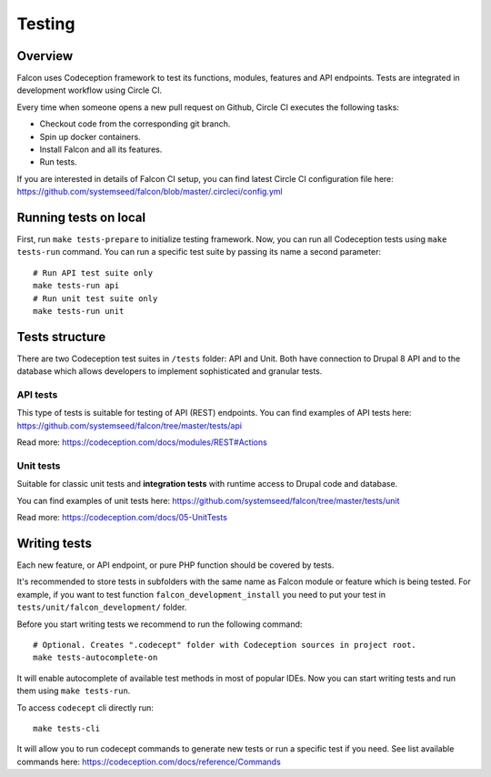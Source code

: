 Testing
=======

Overview
-------------

Falcon uses Codeception framework to test its functions, modules, features and
API endpoints. Tests are integrated in development workflow using Circle CI.

Every time when someone opens a new pull request on Github, Circle CI executes
the following tasks:

- Checkout code from the corresponding git branch.
- Spin up docker containers.
- Install Falcon and all its features.
- Run tests.

If you are interested in details of Falcon CI setup,  you can find latest Circle CI configuration file here: https://github.com/systemseed/falcon/blob/master/.circleci/config.yml

Running tests on local
----------------------

First, run ``make tests-prepare`` to initialize testing framework.
Now, you can run all Codeception tests using ``make tests-run`` command. You can
run a specific test suite by passing its name a second parameter: ::

  # Run API test suite only
  make tests-run api
  # Run unit test suite only
  make tests-run unit

Tests structure
---------------

There are two Codeception test suites in ``/tests`` folder: API and Unit.
Both have connection to Drupal 8 API and to the database which allows developers to
implement sophisticated and granular tests.

API tests
~~~~~~~~~

This type of tests is suitable for testing of API (REST) endpoints.
You can find examples of API tests here: https://github.com/systemseed/falcon/tree/master/tests/api

Read more: https://codeception.com/docs/modules/REST#Actions

Unit tests
~~~~~~~~~~
Suitable for classic unit tests and **integration tests** with runtime access to Drupal code and database.

You can find examples of unit tests here: https://github.com/systemseed/falcon/tree/master/tests/unit

Read more: https://codeception.com/docs/05-UnitTests

Writing tests
-------------

Each new feature, or API endpoint, or pure PHP function should be covered by tests.

It's recommended to store tests in subfolders with the same name
as Falcon module or feature which is being tested. For example, if you want to
test function ``falcon_development_install`` you need to put your test in
``tests/unit/falcon_development/`` folder.

Before you start writing tests we recommend to run the following command: ::

  # Optional. Creates ".codecept" folder with Codeception sources in project root.
  make tests-autocomplete-on

It will enable autocomplete of available test methods in most of popular IDEs.
Now you can start writing tests and run them using ``make tests-run``.

To access ``codecept`` cli directly run: ::

  make tests-cli

It will allow you to run codecept commands to generate new tests or run a specific
test if you need. See list available commands here: https://codeception.com/docs/reference/Commands





